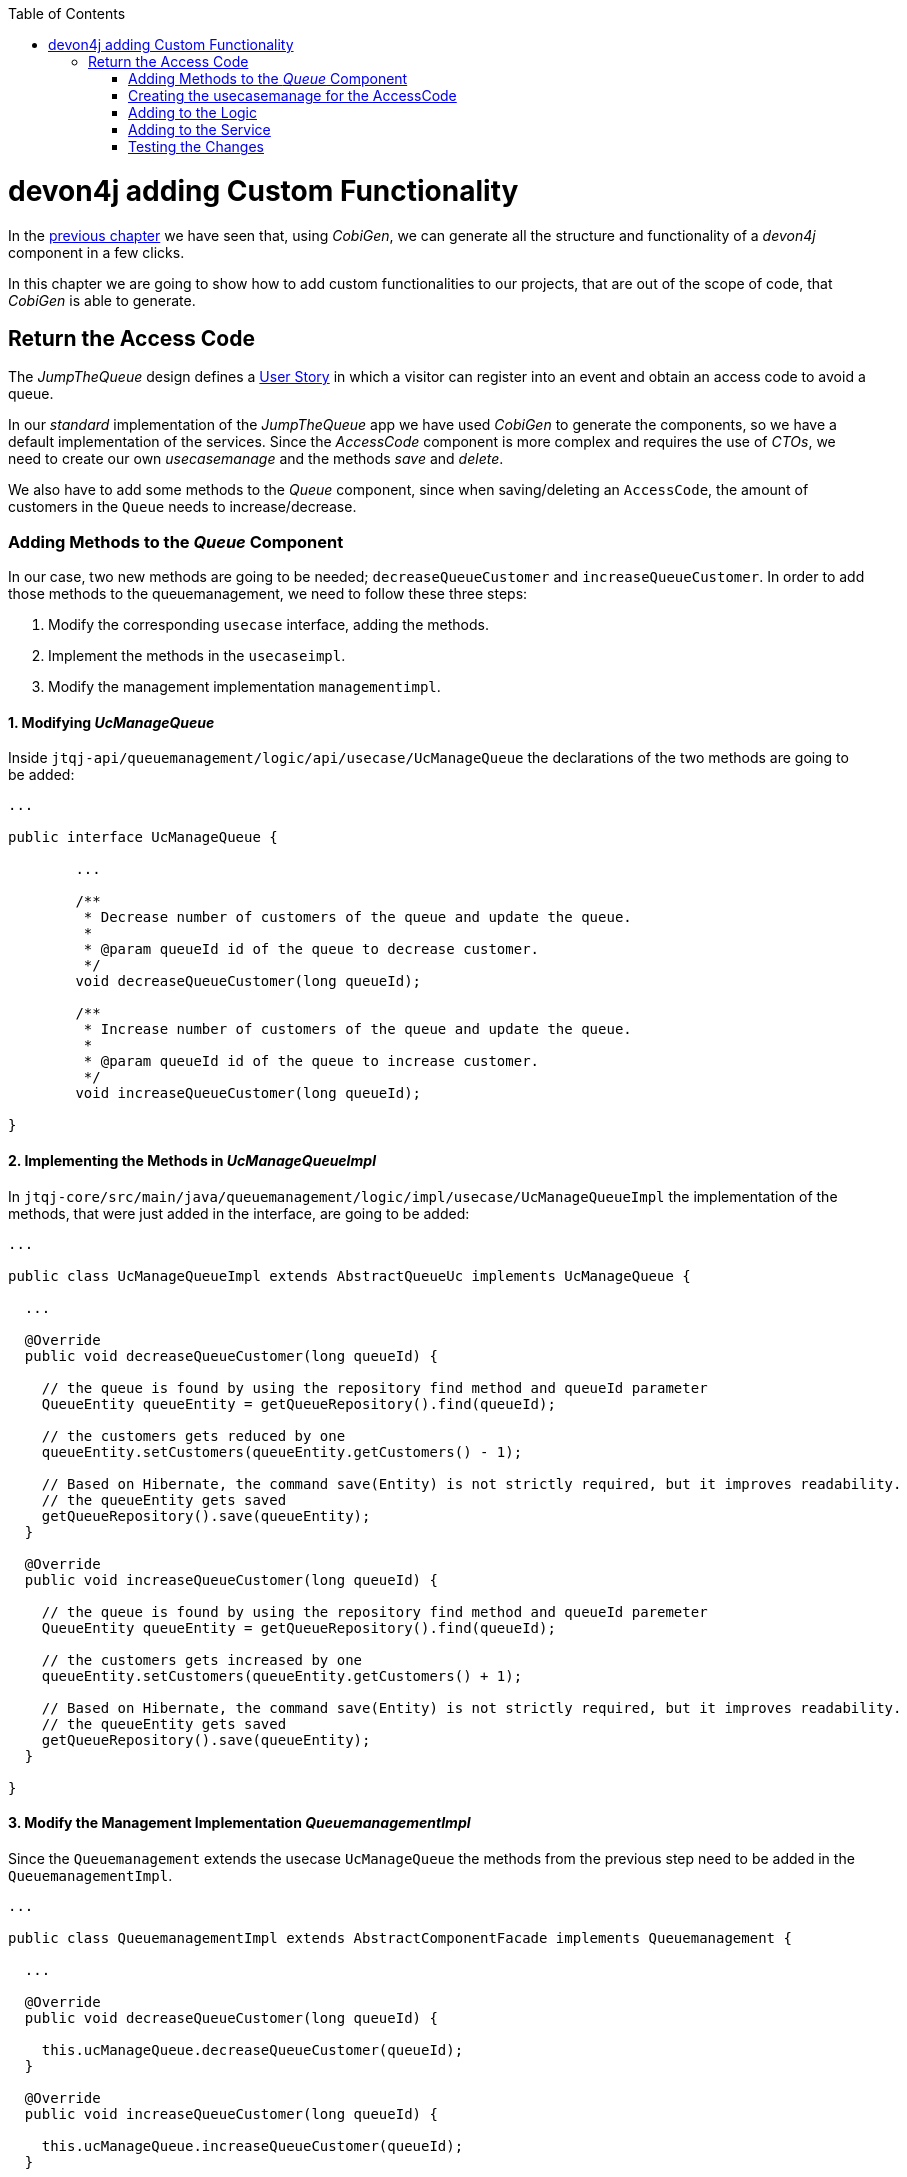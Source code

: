 :toc: macro
toc::[]
:idprefix:
:idseparator: -
ifdef::env-github[]
:tip-caption: :bulb:
:note-caption: :information_source:
:important-caption: :heavy_exclamation_mark:
:caution-caption: :fire:
:warning-caption: :warning:
endif::[]

= devon4j adding Custom Functionality
In the xref:devon4j-layers[previous chapter] we have seen that, using _CobiGen_, we can generate all the structure and functionality of a _devon4j_ component in a few clicks.

In this chapter we are going to show how to add custom functionalities to our projects, that are out of the scope of code, that _CobiGen_ is able to generate.

== Return the Access Code
The _JumpTheQueue_ design defines a xref:jump-the-queue-design#user-story-register[User Story] in which a visitor can register into an event and obtain an access code to avoid a queue.

In our _standard_ implementation of the _JumpTheQueue_ app we have used _CobiGen_ to generate the components, so we have a default implementation of the services. Since the _AccessCode_ component is more complex and requires the use of _CTOs_, we need to create our own _usecasemanage_ and the methods _save_ and _delete_.

We also have to add some methods to the _Queue_ component, since when saving/deleting an `AccessCode`, the amount of customers in the `Queue` needs to increase/decrease.

=== Adding Methods to the _Queue_ Component
In our case, two new methods are going to be needed; `decreaseQueueCustomer` and `increaseQueueCustomer`. In order to add those methods to the queuemanagement, we need to follow these three steps:

. Modify the corresponding `usecase` interface, adding the methods.
. Implement the methods in the `usecaseimpl`.
. Modify the management implementation `managementimpl`.

==== 1. Modifying _UcManageQueue_
Inside `jtqj-api/queuemanagement/logic/api/usecase/UcManageQueue` the declarations of the two methods are going to be added:

[source, java]
----
...

public interface UcManageQueue {

	...

	/**
	 * Decrease number of customers of the queue and update the queue.
	 *
	 * @param queueId id of the queue to decrease customer.
	 */
	void decreaseQueueCustomer(long queueId);

	/**
	 * Increase number of customers of the queue and update the queue.
	 *
	 * @param queueId id of the queue to increase customer.
	 */
	void increaseQueueCustomer(long queueId);

}
----

==== 2. Implementing the Methods in _UcManageQueueImpl_
In `jtqj-core/src/main/java/queuemanagement/logic/impl/usecase/UcManageQueueImpl` the implementation of the methods, that were just added in the interface, are going to be added:

[source, java]
----
...

public class UcManageQueueImpl extends AbstractQueueUc implements UcManageQueue {

  ...

  @Override
  public void decreaseQueueCustomer(long queueId) {

    // the queue is found by using the repository find method and queueId parameter
    QueueEntity queueEntity = getQueueRepository().find(queueId);

    // the customers gets reduced by one
    queueEntity.setCustomers(queueEntity.getCustomers() - 1);

    // Based on Hibernate, the command save(Entity) is not strictly required, but it improves readability.
    // the queueEntity gets saved
    getQueueRepository().save(queueEntity);
  }

  @Override
  public void increaseQueueCustomer(long queueId) {

    // the queue is found by using the repository find method and queueId paremeter
    QueueEntity queueEntity = getQueueRepository().find(queueId);

    // the customers gets increased by one
    queueEntity.setCustomers(queueEntity.getCustomers() + 1);

    // Based on Hibernate, the command save(Entity) is not strictly required, but it improves readability.
    // the queueEntity gets saved
    getQueueRepository().save(queueEntity);
  }

}
----

==== 3. Modify the Management Implementation _QueuemanagementImpl_
Since the `Queuemanagement` extends the usecase `UcManageQueue` the methods from the previous step need to be added in the `QueuemanagementImpl`. 

[source,java]
----
...

public class QueuemanagementImpl extends AbstractComponentFacade implements Queuemanagement {

  ...

  @Override
  public void decreaseQueueCustomer(long queueId) {

    this.ucManageQueue.decreaseQueueCustomer(queueId);
  }

  @Override
  public void increaseQueueCustomer(long queueId) {

    this.ucManageQueue.increaseQueueCustomer(queueId);
  }

}
----

These methods are simply going to call the `ucManageQueue` methods that were just added. 

=== Creating the usecasemanage for the AccessCode

==== Adding method to the AccessCode _usecasefind_
Before creating the usecasemanage, a method needs to be added to the usecasefind, that will recover our `AccessCodeEto`. In `jtqj-api`, inside the package `accesscodemanagement/logic/api/usecase/`, the file `UcFindAccessCode` is going to be modified, adding the new method to the interface:

[source,java]
----
...

import com.devonfw.application.jtqj.accesscodemanagement.logic.api.to.AccessCodeEto;

...

public interface UcFindAccessCode {

  ...

  /**
   * Returns a paginated list of AccessCodeEto matching the search criteria.
   *
   * @param criteria the {@link AccessCodeSearchCriteriaTo}.
   * @return the {@link List} of matching {@link AccessCodeEto}s.
   */
  Page<AccessCodeEto> findAccessCodeEtos(AccessCodeSearchCriteriaTo criteria);

}
----

Once that is finished, we will see that an error is going to appear in `UcFindAccessCodeImpl` and `AccesscodemanagementImpl`. The second error will be solved in later steps. To solve the first error, in `jtqj-core` the `accesscodemanagement/logic/impl/usecase/UcFindAccessCodeImpl` class needs to implement another method:

[source,java]
----
...

public class UcFindAccessCodeImpl extends AbstractAccessCodeUc implements UcFindAccessCode {

  ...

  @Override
  public Page<AccessCodeEto> findAccessCodeEtos(AccessCodeSearchCriteriaTo criteria) {

    Page<AccessCodeEntity> accessCodes = getAccessCodeRepository().findByCriteria(criteria);

    return mapPaginatedEntityList(accessCodes, AccessCodeEto.class);
  }

}
----

This method uses a `AcessCodeSearchCriteriaTo` to find a page of entities -- `AccessCodeEntity` -- using the repository. After that, it changes the mapping of the list from `AccessCodeEntity` to `AccessCodeEto`. 

==== Creating the _usecasemanage_
In `jtqj-api`, inside the package `accesscodemanagement/logic/api/usecase/`, we are going to create a new interface called `UcManageAccessCode`, where we will define the save and delete methods:

[source,java]
----
...

import com.devonfw.application.jtqj.accesscodemanagement.logic.api.to.AccessCodeEto;

public interface UcManageAccessCode {

  /**
   * Deletes an accessCode from the database by its ID 'accessCodeId'. Decreases the count of customers of the queue
   * assigned to the access code by one.
   *
   * @param queueId Id of the queue to delete
   */
  void deleteAccessCode(long accessCodeId);

  /**
   * Saves a queue and stores it in the database. Increases the count of customers of the queue assigned to the access
   * code by one.
   *
   * @param queue the {@link AccessCodeEto} to create.
   * @return the new {@link AccessCodeEto} that has been saved with ID and version.
   */
  AccessCodeEto saveAccessCode(AccessCodeEto accessCodeEto);

}
----

Then `jtqj-core`, inside the package `accesscodemanagement/logic/impl/usecase`, we are going to create a class called `UcManageAccessCodeImpl`, implementing the definition we just made and extending `AbstractAccessCodeUc`. This will allow us to have access to the repository.

Also, here is the part where we will use the methods that we created in the `Queue` component:

[source,java]
----
...

import java.sql.Timestamp;
import java.time.Instant;
import java.util.List;
import java.util.Objects;

import javax.inject.Inject;
import javax.inject.Named;

import org.slf4j.Logger;
import org.slf4j.LoggerFactory;
import org.springframework.data.domain.PageRequest;
import org.springframework.data.domain.Pageable;
import org.springframework.transaction.annotation.Transactional;
import org.springframework.validation.annotation.Validated;

import com.devonfw.application.jtqj.accesscodemanagement.dataaccess.api.AccessCodeEntity;
import com.devonfw.application.jtqj.accesscodemanagement.logic.api.to.AccessCodeCto;
import com.devonfw.application.jtqj.accesscodemanagement.logic.api.to.AccessCodeEto;
import com.devonfw.application.jtqj.accesscodemanagement.logic.api.to.AccessCodeSearchCriteriaTo;
import com.devonfw.application.jtqj.accesscodemanagement.logic.api.usecase.UcFindAccessCode;
import com.devonfw.application.jtqj.accesscodemanagement.logic.api.usecase.UcManageAccessCode;
import com.devonfw.application.jtqj.accesscodemanagement.logic.base.usecase.AbstractAccessCodeUc;
import com.devonfw.application.jtqj.queuemanagement.dataaccess.api.QueueEntity;
import com.devonfw.application.jtqj.queuemanagement.logic.api.Queuemanagement;
import com.devonfw.application.jtqj.queuemanagement.logic.api.to.QueueEto;
import com.devonfw.application.jtqj.queuemanagement.logic.impl.usecase.UcManageQueueImpl;

@Named
@Validated
@Transactional
public class UcManageAccessCodeImpl extends AbstractAccessCodeUc implements UcManageAccessCode {

  @Inject
  private Queuemanagement queuemanagement;

  @Inject
  private Accesscodemanagement accesscodemanagement;

  /** Logger instance. */
  private static final Logger LOG = LoggerFactory.getLogger(UcManageQueueImpl.class);

  @Override
  public void deleteAccessCode(long accessCodeId) {

    // we get the queueId using the AccessCodeRepository
    long queueId = getAccessCodeRepository().find(accessCodeId).getQueueId();

    /**
     * Using the method getQueuemanagement() gives access to the methods that were created earlier in the usecasemanage
     * (inside the queue component). This is done so each component takes care of its own modifications.
     */
    this.queuemanagement.decreaseQueueCustomer(queueId);

    LOG.debug("The queue with id '{}' has decreased its customers.", queueId);

    // then we delete the accesscode
    getAccessCodeRepository().deleteById(accessCodeId);
    LOG.debug("The accesscode with id '{}' has been deleted.", accessCodeId);

  }

  @Override
  public AccessCodeEto saveAccessCode(AccessCodeEto accessCodeEto) {

    // make sure the object is not null
    Objects.requireNonNull(accessCodeEto, "UcManageAccessImpl accessCode null");

    AccessCodeEntity accessCodeEntity = getBeanMapper().map(accessCodeEto, AccessCodeEntity.class);

    long queueEntityId = accessCodeEntity.getQueueId();

    AccessCodeSearchCriteriaTo accessCodeSearchCriteriaTo = new AccessCodeSearchCriteriaTo();
    accessCodeSearchCriteriaTo.setQueueId(queueEntityId);
    Pageable pageable = PageRequest.of(0, 1000);
    accessCodeSearchCriteriaTo.setPageable(pageable);

    /**
     * Calling the parent with the method getAccesscodemanagement() we use the method findAccessCodeEtos() that will
     * call the implementation of the method inside (UcFindAccessCodeImpl) through the interface. This allows us to use
     * the {@link UcFindAccessCodeImpl}.
     */
    List<AccessCodeEto> accessCodeEtosInQueue = getAccesscodemanagement().findAccessCodeEtos(accessCodeSearchCriteriaTo)
        .getContent();

    // if there are no ETOs, we set the ticket to the first code
    // else we get the digit of the last ticket in the list and generate a new code for the ticket
    if (accessCodeEtosInQueue.isEmpty()) {
      accessCodeEntity.setTicketNumber("Q000");
    } else {
      AccessCodeEto lastAccessCode = accessCodeEtosInQueue.get(accessCodeEtosInQueue.size() - 1);
      int lastTicketDigit = Integer.parseInt(lastAccessCode.getTicketNumber().substring(1));
      accessCodeEntity.setTicketNumber(generateTicketCode(lastTicketDigit));
    }

    // set the creation time, startTime and endTime
    accessCodeEntity.setCreationTime(Timestamp.from(Instant.now()));
    accessCodeEntity.setStartTime(null);
    accessCodeEntity.setEndTime(null);

    // save the AccessCode
    AccessCodeEntity accessCodeEntitySaved = getAccessCodeRepository().save(accessCodeEntity);
    LOG.debug("The accesscode with id '{}' has been saved.", accessCodeEntitySaved.getId());

    /**
     * Using the method getQueuemanagement() gives access to the methods that were created earlier in the usecasemanage
     * (inside the queue component). This is done so each component takes care of its own modifications.
     */
    getQueuemanagement().increaseQueueCustomer(accessCodeEntitySaved.getQueueId());

    LOG.debug("The queue with id '{}' has increased its customers.", accessCodeEntitySaved.getQueueId());

    return getBeanMapper().map(accessCodeEntitySaved, AccessCodeEto.class);
  }

  /**
   * Generates a new ticked code using the ticket digit of the last codeaccess created.
   *
   * @param lastTicketDigit the int of the last codeaccess created.
   * @return the String with the new ticket code (example: 'Q005').
   */
  public String generateTicketCode(int lastTicketDigit) {

    int newTicketDigit = lastTicketDigit + 1;
    String newTicketCode = "";
    if (newTicketDigit == 1000) {
      newTicketCode = "Q000";
    } else {
      StringBuilder stringBuilder = new StringBuilder();
      stringBuilder.append(newTicketDigit);
      while (stringBuilder.length() < 3) {
        stringBuilder.insert(0, "0");
      }
      stringBuilder.insert(0, "Q");
      newTicketCode = stringBuilder.toString();
    }
    return newTicketCode;
  }

  public Queuemanagement getQueuemanagement() {

    return this.queuemanagement;
  }

  public Accesscodemanagement getAccesscodemanagement() {

    return this.accesscodemanagement;
  }

}
----

Taking a closer look at the code, we can see that, in order to use the methods from the `UcFindAccessCodeImpl`, we need to use the parent (`Accesscodemanagement`) instead of the class directly. Also, following the `devon4j` structure, each component needs to take care of its own. In this case, by using the method `getQueuemanagement()`, we get access to the `Queuemanagement` injection that will allow the use of the methods we created earlier in the use cases in the queue component.

=== Adding to the Logic
Inside `jtqj-api`, in the class `accesscodemanagement/logic/api/Accesscodemanagement` we are going to extend the `UcManageAccessCode` that we just defined:

[source,java]
----
...

import com.devonfw.application.jtqj.accesscodemanagement.logic.api.usecase.UcFindAccessCode;
import com.devonfw.application.jtqj.accesscodemanagement.logic.api.usecase.UcManageAccessCode;

/**
 * Interface for Accesscodemanagement component.
 */
public interface Accesscodemanagement extends UcFindAccessCode, UcManageAccessCode {

}
----

After that, in `jtqj-core`, in the class `accesscodemanagement/logic/impl/AccesscodemanagementImpl`, we will see that an error has appeared because the methods
from the extended interfaces are missing. We add the unimplemented methods and inject the `usecasemanage` solving the error:

[source,java]
----
...

import javax.inject.Inject;
import javax.inject.Named;

import org.springframework.data.domain.Page;

import com.devonfw.application.jtqj.accesscodemanagement.logic.api.Accesscodemanagement;
import com.devonfw.application.jtqj.accesscodemanagement.logic.api.to.AccessCodeCto;
import com.devonfw.application.jtqj.accesscodemanagement.logic.api.to.AccessCodeEto;
import com.devonfw.application.jtqj.accesscodemanagement.logic.api.to.AccessCodeSearchCriteriaTo;
import com.devonfw.application.jtqj.accesscodemanagement.logic.api.usecase.UcFindAccessCode;
import com.devonfw.application.jtqj.accesscodemanagement.logic.api.usecase.UcManageAccessCode;
import com.devonfw.application.jtqj.general.logic.base.AbstractComponentFacade;

/**
 * Implementation of component interface of Accesscodemanagement.
 */
@Named
public class AccesscodemanagementImpl extends AbstractComponentFacade implements Accesscodemanagement {

  @Inject
  private UcFindAccessCode ucFindAccessCode;

  @Inject
  private UcManageAccessCode ucManageAccessCode;

  @Override
  public AccessCodeCto findAccessCodeCto(long id) {

    return this.ucFindAccessCode.findAccessCodeCto(id);
  }

  @Override
  public Page<AccessCodeCto> findAccessCodeCtos(AccessCodeSearchCriteriaTo criteria) {

    return this.ucFindAccessCode.findAccessCodeCtos(criteria);
  }

  @Override
  public void deleteAccessCode(long accessCodeId) {

    this.ucManageAccessCode.deleteAccessCode(accessCodeId);
  }

  @Override
  public AccessCodeEto saveAccessCode(AccessCodeEto accessCodeEto) {

    return this.ucManageAccessCode.saveAccessCode(accessCodeEto);
  }

  @Override
  public Page<AccessCodeEto> findAccessCodeEtos(AccessCodeSearchCriteriaTo criteria) {

    return this.ucFindAccessCode.findAccessCodeEtos(criteria);
  }

}
----

=== Adding to the Service
To add the new service, we need to add its definition to the `jtqj-api` in `accesscodemanagement/service/api/rest/AccesscodemanagementRestService.java`. We are going to create a new `/accessCode` REST resource bound to three methods, one called _findAccessCodeEtos_, another one called _saveAccessCode_ and yet another one called _deleteAccessCode_.

[source,java]
----
...

public interface AccesscodemanagementRestService {

  ...

  /**
   * Delegates to {@link Accesscodemanagement#findAccessCodeEtos}.
   *
   * @param searchCriteriaTo the pagination and search criteria to be used for finding accesscodes.
   * @return the {@link Page list} of matching {@link AccessCodeEto}s.
   */
  @POST
  @Path("/accesscode/search")
  public Page<AccessCodeEto> findAccessCodeEtos(AccessCodeSearchCriteriaTo searchCriteriaTo);

  /**
   * Delegates to {@link Accesscodemanagement#saveAccessCode}.
   *
   * @param accessCodeEto queue the {@link AccessCodeEto} to be saved.
   * @return the recently created {@link AccessCodeEto}.
   */
  @POST
  @Path("/accesscode/")
  public AccessCodeEto saveAccessCode(AccessCodeEto accessCodeEto);

  /**
   * Delegates to {@link Accesscodemanagement#deleteAccessCode}.
   *
   * @param id of the {@link AccessCodeEto} to be deleted.
   */
  @DELETE
  @Path("/accesscode/{id}/")
  public void deleteAccessCode(@PathParam("id") long id);

}
----

Then we need to implement the new methods in the `accesscodemanagement/service/impl/rest/AccesscodemanagementRestServiceImpl.java` class:

[source,java]
----
...

public class AccesscodemanagementRestServiceImpl implements AccesscodemanagementRestService {

  ...

  @Override
  public AccessCodeEto saveAccessCode(AccessCodeEto accessCodeEto) {

    return this.accesscodemanagement.saveAccessCode(accessCodeEto);
  }

  @Override
  public void deleteAccessCode(long id) {

    this.accesscodemanagement.deleteAccessCode(id);
  }

  @Override
  public Page<AccessCodeEto> findAccessCodeEtos(AccessCodeSearchCriteriaTo searchCriteriaTo) {

    return this.accesscodemanagement.findAccessCodeEtos(searchCriteriaTo);
  }

}
----

=== Testing the Changes
Now run the app again via Eclipse and use Postman to call the new save service via *POST*: +
`http://localhost:8081/jumpthequeue/services/rest/accesscodemanagement/v1/accesscode/`

In the body, provide an AccessCode object with the following required parameters:

//TODO: This fails due to an SQL Error: 23506

[source,json]
----
{
  "queueId" : "1",
  "visitorId" : "1000000"
}
----

The result should be something similar to this:

image::images/devon4j/6.Customizations/jumpthequeue_accesscode.png[JumpTheQueue AccessCode]

In order to know, if the new codeaccess has been succesfully created, we can search all the CTOs, like we did in the previous steps. The new accesscode should be on the bottom:

image::images/devon4j/6.Customizations/jumpthequeue_listwithcode.png[JumpTheQueue List with Code]

To test the delete, you can send a *DELETE* to this URL:
`http://localhost:8081/jumpthequeue/services/rest/accesscodemanagement/v1/accesscode/{id}`
Pass the _AccessCode_ ID of the new entry, which can be found in the returned result of the save or the search operation.

In this chapter we learned, how easy it is to extend a _devon4j_ application. With only a few steps you can add new services to your backend, to fit the functional requirements of your project, or edit services to adapt the default implementation to your needs.

In the next chapter we will show how to add validations for the data, that we receive from the client.

'''
*Next Chapter*: link:devon4j-validations.asciidoc[Validations in devon4j]
